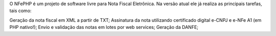O NFePHP é um projeto de software livre para Nota Fiscal Eletrônica. Na versão atual ele já realiza as principais tarefas, tais como:

Geração da nota fiscal em XML a partir de TXT;
Assinatura da nota utilizando certificado digital e-CNPJ e e-NFe A1 (em PHP nativo!);
Envio e validação das notas em lotes por web services;
Geração da DANFE;
